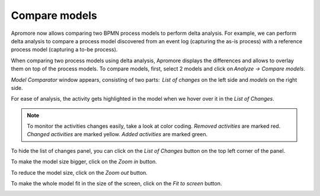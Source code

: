 ##############################
Compare models
##############################
Apromore now allows comparing two BPMN process models to perform delta analysis. For example, we can perform delta analysis to compare a process model discovered from an event log (capturing the as-is process) with a reference process model (capturing a to-be process).

When comparing two process models using delta analysis, Apromore displays the differences and allows to overlay them on top of the process models. To compare models, first, select 2 models and click on *Analyze -> Compare models*.

|image1|

*Model Comparator* window appears, consisting of two parts:  *List of changes* on the left side and *models* on the right side.

|image2|

For ease of analysis, the activity gets highlighted in the model when we hover over it in the *List of Changes*.

|image3|

.. note::
  To monitor the activities changes easily, take a look at color coding.
  *Removed activities* are marked red.
  *Changed activities* are marked yellow.
  *Added activities* are marked green.

To hide the list of changes panel, you can click on the *List of Changes* button on the top left corner of the panel.

|image4|

To make the model size bigger, click on the *Zoom in* button.

|image5|

To reduce the model size, click on the *Zoom out* button.

|image6|

To make the whole model fit in the size of the screen, click on the *Fit to screen* button.

|image7|

.. |image1| image:: /images/comparemodels/1.png
.. |image2| image:: /images/comparemodels/2.png
.. |image3| image:: /images/comparemodels/3.png
.. |image4| image:: /images/comparemodels/4.png
.. |image5| image:: /images/comparemodels/5.png
.. |image6| image:: /images/comparemodels/6.png
.. |image7| image:: /images/comparemodels/7.png
